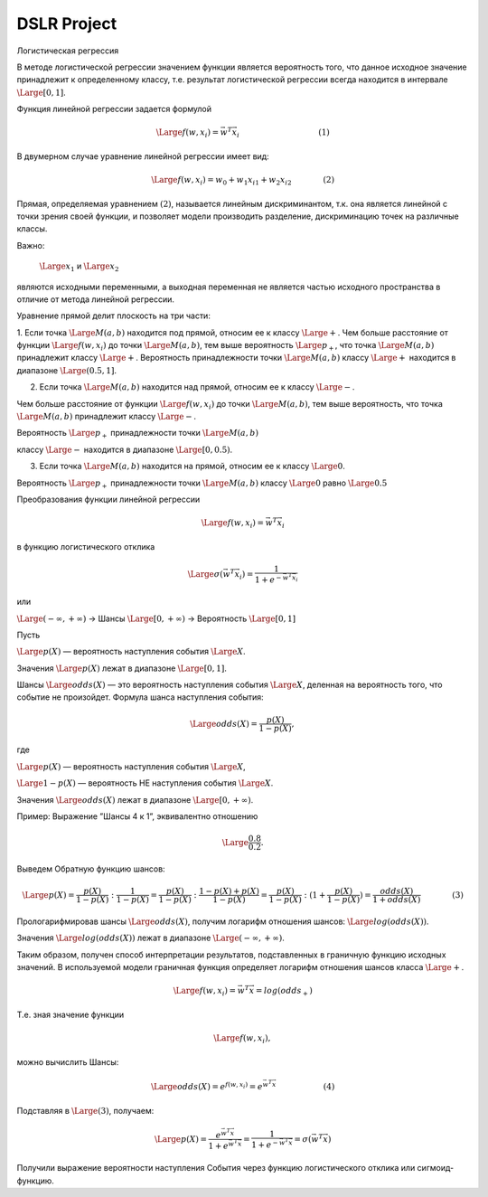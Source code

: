 ============
DSLR Project
============


Логистическая регрессия

В методе логистической регрессии значением функции является вероятность того, что данное исходное значение принадлежит к определенному классу, т.е. результат логистической регрессии всегда находится в интервале
:math:`\Large{[0,1]}`.

Функция линейной регрессии задается формулой

.. math ::
    \Large{f(w,x_i) = \vec{w}^T \vec{x_i}\qquad\qquad\qquad\qquad\qquad (1)}

В двумерном случае уравнение линейной регрессии имеет вид:

.. math ::
    \Large{f(w,x_i) = w_0 + w_1x_{i1} + w_2x_{i2}\qquad\qquad (2)}

Прямая, определяемая уравнением :math:`{(2)}`, называется линейным дискриминантом, т.к.  она является линейной с точки зрения своей функции, и позволяет модели производить разделение, дискриминацию точек на различные классы.

Важно:

 :math:`\Large{x_1}` и :math:`\Large{x_2}`

являются исходными переменными, а выходная переменная не является частью исходного пространства в отличие от метода линейной регрессии.

Уравнение прямой делит плоскость на три части:

1. Если точка :math:`\Large{M(a,b)}` находится под прямой, относим ее к классу :math:`\Large{+}`.
Чем больше расстояние от функции :math:`\Large{f(w, x_i)}` до точки :math:`\Large{M(a,b)}`, тем выше вероятность :math:`\Large{p_+}`, что точка :math:`\Large{M(a,b)}` принадлежит классу :math:`\Large{+}`.
Вероятность принадлежности  точки :math:`\Large{M(a,b)}` классу :math:`\Large{+}` находится в диапазоне :math:`\Large{(0.5,1]}`.


2. Если точка :math:`\Large{M(a,b)}` находится над прямой, относим ее к классу :math:`\Large{-}`.

Чем больше расстояние от функции :math:`\Large{f(w, x_i)}` до точки :math:`\Large{M(a,b)}`, тем выше вероятность, что точка :math:`\Large{M(a,b)}` принадлежит классу :math:`\Large{-}`.

Вероятность :math:`\Large{p_+}` принадлежности  точки :math:`\Large{M(a,b)}`

классу :math:`\Large{-}` находится в диапазоне :math:`\Large{[0, 0.5)}`.


3. Если точка :math:`\Large{M(a,b)}` находится на прямой, относим ее к классу :math:`\Large{0}`.

Вероятность :math:`\Large{p_+}` принадлежности  точки :math:`\Large{M(a,b)}` классу :math:`\Large{0}` равно :math:`\Large{0.5}`


Преобразования функции линейной регрессии

.. math ::
    \Large{f(w,x_i) = \vec{w}^T \vec{x_i}}


в функцию логистического отклика

.. math ::
    \Large{\sigma(\vec{w}^T \vec{x_i}) = \frac{1}{1+e^{-\vec{w}^T \vec{x_i}}}}

или

:math:`\Large{(-\infty,+\infty)}` →  Шансы :math:`\Large{[0,+\infty)}`  → Вероятность :math:`\Large{[0,1]}`

Пусть

:math:`\Large{p(X)}` — вероятность наступления события :math:`\Large{X}`.

Значения :math:`\Large{p(X)}` лежат в диапазоне :math:`\Large{[0,1]}`.

Шансы :math:`\Large{odds(X)}` —  это вероятность наступления события :math:`\Large{X}`, деленная на вероятность того, что событие не произойдет.
Формула шанса наступления события:


.. math ::
    \Large{odds(X) = \frac{p(X)}{1-p(X)}},


где

:math:`\Large{p(X)}` — вероятность наступления события :math:`\Large{X}`,

:math:`\Large{1 - p(X)}` — вероятность НЕ наступления события :math:`\Large{X}`.

Значения :math:`\Large{odds(X)}` лежат в диапазоне :math:`\Large{[0,+\infty)}`.


Пример: Выражение ”Шансы 4 к 1”, эквивалентно отношению

.. math ::
    \Large{\frac{0.8}{0.2}}.

Выведем Обратную функцию шансов:

.. math ::
    \Large{p(X) = \frac{p(X)} {1-p(X) }:\frac{1}{1-p(X)} = \frac{p(X)} {1-p(X)}:\frac{1 - p(X) + p(X)}{1-p(X)}  = \frac{p(X)} {1-p(X)}:(1 + \frac{p(X)}{1-p(X)}) = \frac{odds(X)}{1+odds(X)}\qquad\qquad(3)}

Прологарифмировав шансы :math:`\Large{odds(X)}`, получим логарифм отношения шансов: :math:`\Large{log(odds(X))}`.

Значения :math:`\Large{log(odds(X))}` лежат в диапазоне :math:`\Large{(-\infty,+\infty)}`.

Таким образом, получен способ интерпретации результатов, подставленных в граничную функцию исходных значений. В используемой модели граничная функция определяет логарифм отношения шансов класса :math:`\Large{+}`.

.. math ::
    \Large{f(w,x_i)=\vec{w}^T\vec{x}=log(odds_+)}

Т.е. зная значение функции

.. math ::
    \Large{f(w,x_i)},

можно вычислить Шансы:

.. math ::
    \Large{odds(X) = e^{f(w,x_i)} = e^{\vec{w}^T\vec{x}}\qquad\qquad\qquad (4)}

Подставляя в :math:`\Large {(3)}`, получаем:

.. math ::
    \Large{p(X) = \frac{e^{\vec{w}^T\vec{x}}}{1+e^{\vec{w}^T\vec{x}}} = \frac{1}{1+e^{-\vec{w}^T\vec{x}}} = \sigma(\vec{w}^T\vec{x})}

Получили выражение вероятности наступления События через функцию логистического отклика или сигмоид-функцию.